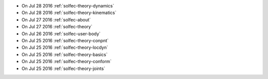 
* On Jul 28 2016 :ref:`solfec-theory-dynamics`

* On Jul 28 2016 :ref:`solfec-theory-kinematics`

* On Jul 27 2016 :ref:`solfec-about`

* On Jul 27 2016 :ref:`solfec-theory`

* On Jul 26 2016 :ref:`solfec-user-body`

* On Jul 25 2016 :ref:`solfec-theory-conpnt`

* On Jul 25 2016 :ref:`solfec-theory-locdyn`

* On Jul 25 2016 :ref:`solfec-theory-basics`

* On Jul 25 2016 :ref:`solfec-theory-conform`

* On Jul 25 2016 :ref:`solfec-theory-joints`
